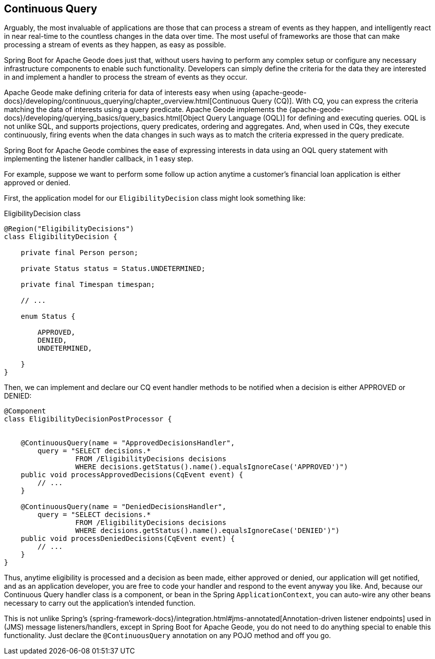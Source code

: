 [[geode-continuous-query]]
== Continuous Query

Arguably, the most invaluable of applications are those that can process a stream of events as they happen,
and intelligently react in near real-time to the countless changes in the data over time.  The most useful
of frameworks are those that can make processing a stream of events as they happen, as easy as possible.

Spring Boot for Apache Geode does just that, without users having to perform any complex setup or configure any
necessary infrastructure components to enable such functionality.  Developers can simply define the criteria for
the data they are interested in and implement a handler to process the stream of events as they occur.

Apache Geode make defining criteria for data of interests easy when using
{apache-geode-docs}/developing/continuous_querying/chapter_overview.html[Continuous Query (CQ)]. With CQ, you can
express the criteria matching the data of interests using a query predicate.  Apache Geode implements
the {apache-geode-docs}/developing/querying_basics/query_basics.html[Object Query Language (OQL)] for defining
and executing queries.  OQL is not unlike SQL, and supports projections, query predicates, ordering and aggregates.
And, when used in CQs, they execute continuously, firing events when the data changes in such ways as to match
the criteria expressed in the query predicate.

Spring Boot for Apache Geode combines the ease of expressing interests in data using an OQL query statement with
implementing the listener handler callback, in 1 easy step.

For example, suppose we want to perform some follow up action anytime a customer's financial loan application
is either approved or denied.

First, the application model for our `EligibilityDecision` class might look something like:

.EligibilityDecision class
[source,java]
----
@Region("EligibilityDecisions")
class EligibilityDecision {

    private final Person person;

    private Status status = Status.UNDETERMINED;

    private final Timespan timespan;

    // ...

    enum Status {

        APPROVED,
        DENIED,
        UNDETERMINED,

    }
}
----

Then, we can implement and declare our CQ event handler methods to be notified when a decision
is either APPROVED or DENIED:

[source,java]
----
@Component
class EligibilityDecisionPostProcessor {


    @ContinuousQuery(name = "ApprovedDecisionsHandler",
        query = "SELECT decisions.*
                 FROM /EligibilityDecisions decisions
                 WHERE decisions.getStatus().name().equalsIgnoreCase('APPROVED')")
    public void processApprovedDecisions(CqEvent event) {
        // ...
    }

    @ContinuousQuery(name = "DeniedDecisionsHandler",
        query = "SELECT decisions.*
                 FROM /EligibilityDecisions decisions
                 WHERE decisions.getStatus().name().equalsIgnoreCase('DENIED')")
    public void processDeniedDecisions(CqEvent event) {
        // ...
    }
}
----

Thus, anytime eligibility is processed and a decision as been made, either approved or denied, our application
will get notified, and as an application developer, you are free to code your handler and respond to the event
anyway you like.  And, because our Continuous Query handler class is a component, or bean in the Spring
`ApplicationContext`, you can auto-wire any other beans necessary to carry out the application's intended function.

This is not unlike Spring's {spring-framework-docs}/integration.html#jms-annotated[Annotation-driven listener endpoints]
used in (JMS) message listeners/handlers, except in Spring Boot for Apache Geode, you do not need to do anything special
to enable this functionality.  Just declare the `@ContinuousQuery` annotation on any POJO method and off you go.
